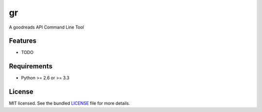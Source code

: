 ===============================
gr
===============================

.. image:: https://badge.fury.io/py/gr.png
    :target: http://badge.fury.io/py/gr

.. image:: https://travis-ci.org/solvire/gr.png?branch=master
        :target: https://travis-ci.org/solvire/gr

.. image:: https://pypip.in/d/gr/badge.png
        :target: https://crate.io/packages/gr?version=latest


A goodreads API Command Line Tool

Features
--------

* TODO

Requirements
------------

- Python >= 2.6 or >= 3.3

License
-------

MIT licensed. See the bundled `LICENSE <https://github.com/solvire/gr/blob/master/LICENSE>`_ file for more details.
